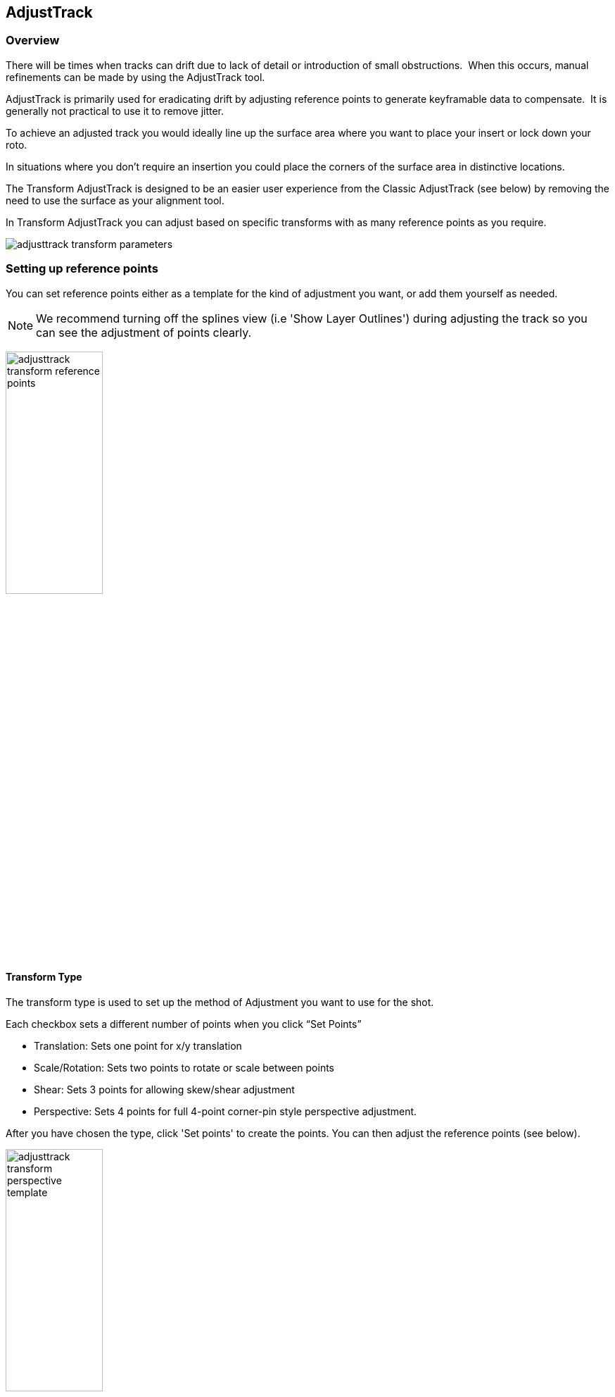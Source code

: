 
== AdjustTrack [[adjust_track]]



=== Overview

There will be times when tracks can drift due to lack of detail or introduction of small obstructions.  When this occurs, manual refinements can be made by using the AdjustTrack tool.

AdjustTrack is primarily used for eradicating drift by adjusting reference points to generate keyframable data to compensate.  It is generally not practical to use it to remove jitter.

To achieve an adjusted track you would ideally line up the surface area where you want to place your insert or lock down your roto.

In situations where you don&rsquo;t require an insertion you could place the corners of the surface area in distinctive locations.


The Transform AdjustTrack is designed to be an easier user experience from the Classic AdjustTrack (see below) by removing the need to use the surface as your alignment tool.

In Transform AdjustTrack you can adjust based on specific transforms with as many reference points as you require.

image:UserGuide/en_US/images/adjusttrack_transform_parameters.jpg[]

=== Setting up reference points

You can set reference points either as a template for the kind of adjustment you want, or add them yourself as needed.

NOTE: We recommend turning off the splines view (i.e 'Show Layer Outlines') during adjusting the track so you can see the adjustment of points clearly.

image:UserGuide/en_US/images/adjusttrack_transform_reference_points.jpg[width="40%"]

==== Transform Type

The transform type is used to set up the method of Adjustment you want to use for the shot.

Each checkbox sets a different number of points when you click “Set Points”

* Translation: Sets one point for x/y translation
* Scale/Rotation: Sets two points to rotate or scale between points
* Shear: Sets 3 points for allowing skew/shear adjustment
* Perspective: Sets 4 points for full 4-point corner-pin style perspective adjustment.

After you have chosen the type, click 'Set points' to create the points. You can then adjust the reference points (see below).


image:UserGuide/en_US/images/adjusttrack_transform_perspective_template.jpg[width="40%"]

=== Reference Points

1. You can add more points to your adjustment as required. Each point contributes to the adjustment of the plane based on the position of the other points.
2. You can select between the points using the cursor or cycle using the select <> buttons.
3. Position your points on easily identifiable areas
4. Once you are happy with the position of the points, click “Set Reference Frame” to define a frame to look to when adjusting forwards or backwards from that point.



image:UserGuide/en_US/images/adjusttrack_transform_new_point.jpg[width="40%"]

=== Adjusting points

Once you are happy with the points positions and have set a reference frame, you can start moving back and forth on the timeline adjusting the points for drift.

Each point adjustment sets a key frame for every other point in the shot to avoid unwanted distortions.

image:UserGuide/en_US/images/adjusttrack_transform_keyframe.jpg[width="40%"]

You can see the original reference frame for the selected point in the zoom window in the upper left of the viewer and the current frame in the window below that.



image:UserGuide/en_US/images/adjusttrack_transform_zoom_windows.jpg[width="40%"]


==== Surface View

image:UserGuide/en_US/images/adjusttrack_transform_surface_view.jpg[width="40%"]

While you are adjusting, you can click one of the “Surface View” corners to see how the surface itself is adjusting to your changes. This is helpful if you are ultimately planning on using the surface as your export area and want to make sure it is still lining up.

==== Nudge

image:UserGuide/en_US/images/adjusttrack_transform_nudge.jpg[width="40%"]

Nudging is used to adjust the track by pixel increments. This helps when adjustments are too subtle to be done by mouse movement.

Each arrow nudges in the indicated direction. You can either click and hold the button or use the shortcut keys to nudge.

The 'Auto' button in the middle of the direction grid tries to guess where the point needs to be.
It can be useful to start with 'Auto' to attempt to place the reference point first, then adjust manually.

==== Auto Nudge

image:UserGuide/en_US/images/adjusttrack_transform_autonudge.jpg[width="40%"]

Auto Nudge takes the 'Auto' action above and lets you use it space adjustments over the whole shot.

If you set 'Auto Step' and define a frame step you can then 'Track' the Auto Nudge using the tracking buttons in the timeline. Auto Nudge will then nudge the selected reference points at the frame step interval set.

The Search fields define how far Auto and Auto Nudge look for the area the point needs to adjust to.

NOTE: Auto Nudge is useful for quickly going through a shot to help pace adjustments. It is not recommended to be used as a solution for finishing adjustments.

=== Exporting

You can export adjusted tracks as normal via the file menu or via the Track module just like any regular track.

== AdjustTrack Classic

We've kept the old-style of AdjustTrack for those who prefer to it, or if you are working with legacy projects.

This version of AdjustTrack is primarily used for eradicating drift by utilizing the four-corner surface area to generate keyframable data to compensate.  It is generally not practical to use it to remove jitter.


=== Starting the Track Adjustment

When you have the Surface where you want it to stay locked and are ready to refine the track, flip over into the AdjustTrack module by hitting the AdjustTrack tab.

Then switch to the Classic tab.

image:UserGuide/en_US/images/AdjustTrack_001.jpg[]


=== Reference Points

Once you select the Classic AdjustTrack tab, a key frame with four reference points is created.

NOTE: You should be on your desired master frame before selecting the AdjustTrack tab. The reference points can then be positioned on distinctive features, such that any drift in the track can be easily seen and corrected.



image:UserGuide/en_US/images/IPAD_Screen_008.jpg[]


As you play though the sequence you will be able to manually adjust the position of each point as drift occurs.

If your track is spot on, these reference points should line up properly throughout the shot. If you see a Reference Point drifting, that will indicate the track is drifting. Find the frame where the drift is worst and move the Reference Point back to the position it had in the Master Frame and the track will automatically be adjusted based on your correction.



=== Reference Point Quality

When you perform an adjust track and you begin to move a newly created reference point, you will notice the dashed lines which connect all of the reference points. These lines change in color to represent the quality of positioning of any given reference point. For best results keep reference points away from one another.



image:UserGuide/en_US/images/SelectionGuide_001.jpg[]

When adjusting the track try to always get at least yellow but shoot for green for a more solid adjust track.

The red lines indicate that this reference point position is a poor choice.



image:UserGuide/en_US/images/IPAD_Screen_009.jpg[]


The green lines indicate that this reference point position is a good choice.



image:UserGuide/en_US/images/IPAD_Screen_010.jpg[]


=== AdjustTrack with More than Four Reference Points

Often there are times where your reference points are either obscured or exit frame. In AdjustTrack you have the ability to create multiple reference points per surface corner that can be positioned in alternate locations to handle these situations. Simply click the New Ref button to create a new reference point for the selected corner.

You cannot keyframe the Surface — only the Reference Points. The original track and any refinements you make in AdjustTrack cause the Surface to move however.



=== Working Backwards

Every so often a shot will come along that is easier to track backwards than forwards. This is fairly simple when running the tracker backwards, but introduces some rather obtuse concepts when keyframing is involved. This is why there are two &ldquo;New Ref&rdquo; buttons provided. If you are working backwards and wish to set a new reference point, you will probably want to use the &ldquo;&lt;- New Ref&rdquo; button instead of the forward-thinking &ldquo;New Ref -&gt;&rdquo; button.

image:UserGuide/en_US/images/AdjustTrackRef_001.jpg[]

Because keyframing &ldquo;thinks&rdquo; forward, hitting &ldquo;&lt;-New Ref&rdquo; will not create new Master Reference points on the current frame, but will go backwards in time, looking for any existing keyframes and set new Master Reference points on the frame directly after. For example, if you decide to create a new backwards reference point at frame 20, a new master reference will be created at frame 21.

Some people may be more comfortable doing this manually by moving the playhead themselves and using the traditional &ldquo;New Ref -&gt;&rdquo; button. Others who do a lot of tracking and find themselves working backwards often may find the backwards-thinking New Ref button helpful.


=== About Master Reference Points (the red X)

Every Reference Point has one frame in which its initial placement is determined without causing any adjustment to the track. This is called the Master Reference Point; if you step forward or backward in time you will notice the red X change to a red dot.

image:UserGuide/en_US/images/AdjustTrackRefCorner_001.jpg[width="60%"]

The red X indicates that this particular frame is the starting point for calculating adjustments. Moving a Master Reference Point will NOT change the tracking data.

Go ahead and experiment - move the Reference Point when it is a red X (a Master Reference Point). You will notice the Surface isn&rsquo;t adjusted at all. Step forward a frame and move the same point - this time the surface will move because you are now adjusting the track.


=== Changing the Master Frame for a Reference Point

By default, the frame in which you create a Reference Point is its Master Reference frame. This Master Reference can occur on a different frame for each reference point. You can change the Master Reference frame by selecting a Reference Point, going to the appropriate frame and hitting the &ldquo;Set Master&rdquo; button.

image:UserGuide/en_US/images/AdjustTrackSetMaster_001.jpg[width="60%"]

You may set a new Master Reference Frame for all active points by hitting the Set Master All button.


image:UserGuide/en_US/images/AdjustTrackSetMasterALL_001.jpg[width="60%"]


=== Selecting Different Reference Points

One method for selecting different reference points is to hit the &ldquo;Next&rdquo; button.

image:UserGuide/en_US/images/AdjustTrackNEXT_001.jpg[width="60%"]

The next button simply cycles through the active reference points for that frame. More fine-grained control of reference points can be obtained through the Nudge control panel, described below.



=== Deleting Reference Points

Deleting Reference Points is done by selecting the point you wish to remove and hitting the delete key. If there are multiple Reference points on a particular corner, the preceding Reference Point will be extended through your time line until a new Reference point is encountered.



=== Nudging Reference Points

The Nudge section allows you to move Reference points in 0.1 pixel increments, much more fine grained than would be possible by dragging the points manually. You can easily select any active Reference Point by selecting one of the corner buttons in the Nudge section.

image:UserGuide/en_US/images/AdjustTrackNUDGE_001.jpg[width="60%"]

If you hit the Auto button, a tracker will attempt to line up the selected Reference Point based on its position in the Master Reference frame. The Search Region Size and Maximum Motion parameters can be set in pixels in the Auto Nudge section.

You can quickly select any corner by using the Corner selector buttons in the Nudge control panel. In the image below, the user is selecting the upper right corner in preparation for nudging operations.



=== View Options

The AdjustTrack tab has a View section for cleaning up your AdjustTrack workspace. Deselecting the Inactive Traces button will cause the display to hide the traces of the inactive Reference Points. This is helpful if you have a corner with numerous Reference Points offsetting it.

Deselecting the Unselected Traces button will hide any Reference Point that is not selected.

Finally, deselecting the Search Area button will hide the Search Region Size (in Yellow) and the Maximum Motion search area (in Pink).


=== Tips for AdjustTrack

*Adjust frames at the peak of drift*

When you see a drift, carefully cycle through the timeline and look for where the motion starts to change direction. A frame before this, adjust your drift, then go halfway between your master frame and the adjusted frame to check for any further drift.  If you keep working by checking halfway between each keyframe you set, you will reduce the amount of keyframes required.



*A huge amount of keyframes is not a good sign*

If you end up with adjustment keyframes on a large amount of frames it may be better retry the track.  AdjustTrack is aimed to help reduce small anomalies and fix drift when a tracked corner has become obscured.  If you are fixing every second keyframe it means you have more than a simple drift.
